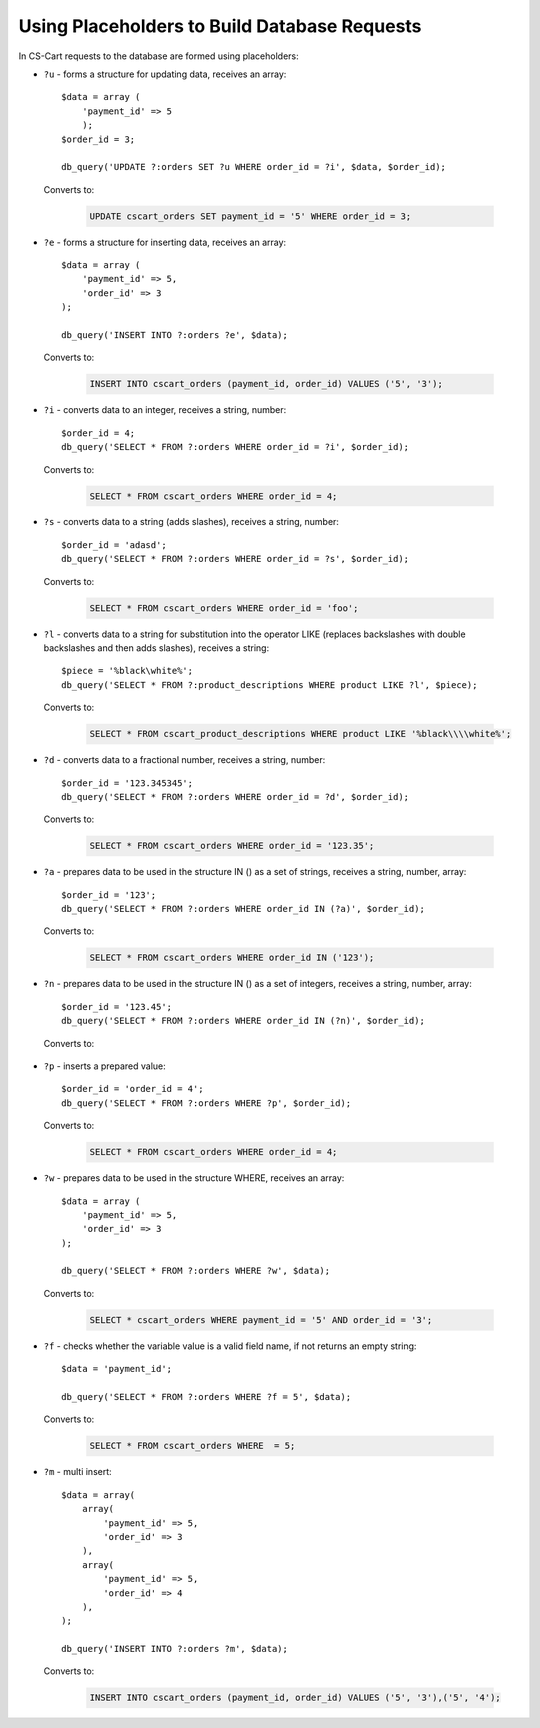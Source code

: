 *********************************************
Using Placeholders to Build Database Requests
*********************************************

In CS-Cart requests to the database are formed using placeholders:

*   ``?u`` - forms a structure for updating data, receives an array::

        $data = array (
            'payment_id' => 5
            );
        $order_id = 3;

        db_query('UPDATE ?:orders SET ?u WHERE order_id = ?i', $data, $order_id);

    Converts to:

        .. code-block:: mysql

            UPDATE cscart_orders SET payment_id = '5' WHERE order_id = 3;

*   ``?e`` - forms a structure for inserting data, receives an array::

        $data = array (
            'payment_id' => 5,
            'order_id' => 3
        );
 
        db_query('INSERT INTO ?:orders ?e', $data);

    Converts to:

        .. code-block:: mysql

            INSERT INTO cscart_orders (payment_id, order_id) VALUES ('5', '3');

*   ``?i`` - converts data to an integer, receives a string, number::

        $order_id = 4;
        db_query('SELECT * FROM ?:orders WHERE order_id = ?i', $order_id);
  
    Converts to:

        .. code-block:: mysql

            SELECT * FROM cscart_orders WHERE order_id = 4;

*   ``?s`` - converts data to a string (adds slashes), receives a string, number::

        $order_id = 'adasd';
        db_query('SELECT * FROM ?:orders WHERE order_id = ?s', $order_id);

    Converts to:

        .. code-block:: mysql

            SELECT * FROM cscart_orders WHERE order_id = 'foo';

*   ``?l`` - converts data to a string for substitution into the operator LIKE (replaces backslashes with double backslashes and then adds slashes), receives a string::

        $piece = '%black\white%';
        db_query('SELECT * FROM ?:product_descriptions WHERE product LIKE ?l', $piece);
 
    Converts to:

        .. code-block:: mysql

            SELECT * FROM cscart_product_descriptions WHERE product LIKE '%black\\\\white%';

*   ``?d`` - converts data to a fractional number, receives a string, number::

        $order_id = '123.345345';
        db_query('SELECT * FROM ?:orders WHERE order_id = ?d', $order_id);

    Converts to:

        .. code-block:: mysql

            SELECT * FROM cscart_orders WHERE order_id = '123.35';

*   ``?a`` - prepares data to be used in the structure IN () as a set of strings, receives a string, number, array::

        $order_id = '123';
        db_query('SELECT * FROM ?:orders WHERE order_id IN (?a)', $order_id);
 
    Converts to:

        .. code-block:: mysql
        
            SELECT * FROM cscart_orders WHERE order_id IN ('123');

*   ``?n`` - prepares data to be used in the structure IN () as a set of integers, receives a string, number, array::

        $order_id = '123.45';
        db_query('SELECT * FROM ?:orders WHERE order_id IN (?n)', $order_id);

    Converts to:

        .. code-block: mysql
        
            SELECT * FROM cscart_orders WHERE order_id IN (123);

*   ``?p`` - inserts a prepared value::

        $order_id = 'order_id = 4';
        db_query('SELECT * FROM ?:orders WHERE ?p', $order_id);

    Converts to:

        .. code-block:: mysql

            SELECT * FROM cscart_orders WHERE order_id = 4;

*   ``?w`` - prepares data to be used in the structure WHERE, receives an array::
	
        $data = array (
            'payment_id' => 5,
            'order_id' => 3
        );
 
        db_query('SELECT * FROM ?:orders WHERE ?w', $data);
 
    Converts to:

        .. code-block:: mysql
        
            SELECT * cscart_orders WHERE payment_id = '5' AND order_id = '3';

*   ``?f`` - checks whether the variable value is a valid field name, if not returns an empty string::

        $data = 'payment_id';
   
        db_query('SELECT * FROM ?:orders WHERE ?f = 5', $data);

    Converts to:

        .. code-block:: mysql
        
            SELECT * FROM cscart_orders WHERE  = 5;

*   ``?m`` - multi insert::

        $data = array(
            array(
                'payment_id' => 5,
                'order_id' => 3
            ),
            array(
                'payment_id' => 5,
                'order_id' => 4
            ),
        );
   
        db_query('INSERT INTO ?:orders ?m', $data);

    Converts to:

        .. code-block:: mysql
        
            INSERT INTO cscart_orders (payment_id, order_id) VALUES ('5', '3'),('5', '4');